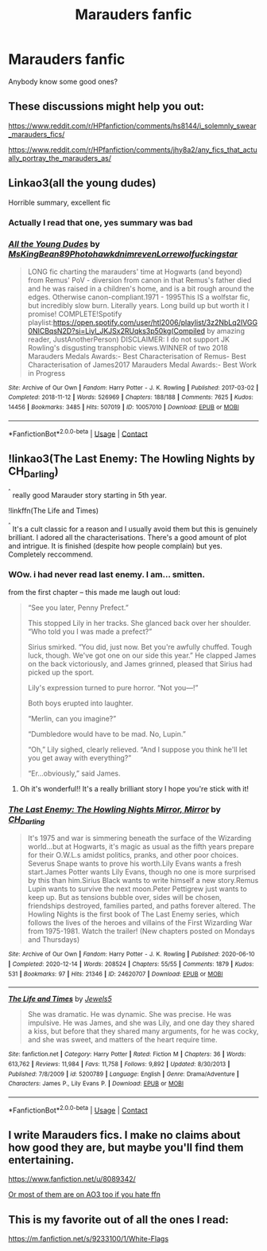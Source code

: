 #+TITLE: Marauders fanfic

* Marauders fanfic
:PROPERTIES:
:Author: hermionegrangerfan22
:Score: 2
:DateUnix: 1607955491.0
:DateShort: 2020-Dec-14
:FlairText: Request
:END:
Anybody know some good ones?


** These discussions might help you out:

[[https://www.reddit.com/r/HPfanfiction/comments/hs8144/i_solemnly_swear_marauders_fics/]]

[[https://www.reddit.com/r/HPfanfiction/comments/jhy8a2/any_fics_that_actually_portray_the_marauders_as/]]
:PROPERTIES:
:Score: 2
:DateUnix: 1607960814.0
:DateShort: 2020-Dec-14
:END:


** Linkao3(all the young dudes)

Horrible summary, excellent fic
:PROPERTIES:
:Author: omnenomnom
:Score: 2
:DateUnix: 1607966154.0
:DateShort: 2020-Dec-14
:END:

*** Actually I read that one, yes summary was bad
:PROPERTIES:
:Author: hermionegrangerfan22
:Score: 2
:DateUnix: 1607978040.0
:DateShort: 2020-Dec-15
:END:


*** [[https://archiveofourown.org/works/10057010][*/All the Young Dudes/*]] by [[https://www.archiveofourown.org/users/MsKingBean89/pseuds/MsKingBean89/users/Photohawk/pseuds/Photohawk/users/dnimreven/pseuds/dnimreven/users/Lorre/pseuds/Lorre/users/wolfuckingstar/pseuds/wolfuckingstar][/MsKingBean89PhotohawkdnimrevenLorrewolfuckingstar/]]

#+begin_quote
  LONG fic charting the marauders' time at Hogwarts (and beyond) from Remus' PoV - diversion from canon in that Remus's father died and he was raised in a children's home, and is a bit rough around the edges. Otherwise canon-compliant.1971 - 1995This IS a wolfstar fic, but incredibly slow burn. Literally years. Long build up but worth it I promise! COMPLETE!Spotify playlist:https://open.spotify.com/user/htl2006/playlist/3z2NbLq2IVGG0NICBqsN2D?si=Liyl_JKJSx2RUqks3p50kg(Compiled by amazing reader, JustAnotherPerson) DISCLAIMER: I do not support JK Rowling's disgusting transphobic views.WINNER of two 2018 Marauders Medals Awards:- Best Characterisation of Remus- Best Characterisation of James2017 Marauders Medal Awards:- Best Work in Progress
#+end_quote

^{/Site/:} ^{Archive} ^{of} ^{Our} ^{Own} ^{*|*} ^{/Fandom/:} ^{Harry} ^{Potter} ^{-} ^{J.} ^{K.} ^{Rowling} ^{*|*} ^{/Published/:} ^{2017-03-02} ^{*|*} ^{/Completed/:} ^{2018-11-12} ^{*|*} ^{/Words/:} ^{526969} ^{*|*} ^{/Chapters/:} ^{188/188} ^{*|*} ^{/Comments/:} ^{7625} ^{*|*} ^{/Kudos/:} ^{14456} ^{*|*} ^{/Bookmarks/:} ^{3485} ^{*|*} ^{/Hits/:} ^{507019} ^{*|*} ^{/ID/:} ^{10057010} ^{*|*} ^{/Download/:} ^{[[https://archiveofourown.org/downloads/10057010/All%20the%20Young%20Dudes.epub?updated_at=1607883655][EPUB]]} ^{or} ^{[[https://archiveofourown.org/downloads/10057010/All%20the%20Young%20Dudes.mobi?updated_at=1607883655][MOBI]]}

--------------

*FanfictionBot*^{2.0.0-beta} | [[https://github.com/FanfictionBot/reddit-ffn-bot/wiki/Usage][Usage]] | [[https://www.reddit.com/message/compose?to=tusing][Contact]]
:PROPERTIES:
:Author: FanfictionBot
:Score: 1
:DateUnix: 1607966179.0
:DateShort: 2020-Dec-14
:END:


** !linkao3(The Last Enemy: The Howling Nights by CH_Darling)

^{^{^}} really good Marauder story starting in 5th year.

!linkffn(The Life and Times)

^{^{^}} It's a cult classic for a reason and I usually avoid them but this is genuinely brilliant. I adored all the characterisations. There's a good amount of plot and intrigue. It is finished (despite how people complain) but yes. Completely reccommend.
:PROPERTIES:
:Author: WhistlingBanshee
:Score: 2
:DateUnix: 1607982683.0
:DateShort: 2020-Dec-15
:END:

*** WOw. i had never read last enemy. I am... smitten.

from the first chapter -- this made me laugh out loud:

#+begin_quote
  “See you later, Penny Prefect.”

  This stopped Lily in her tracks. She glanced back over her shoulder. “Who told you I was made a prefect?”

  Sirius smirked. “You did, just now. Bet you're awfully chuffed. Tough luck, though. We've got one on our side this year.” He clapped James on the back victoriously, and James grinned, pleased that Sirius had picked up the sport.

  Lily's expression turned to pure horror. “Not you---!”

  Both boys erupted into laughter. 

  “Merlin, can you imagine?”

  “Dumbledore would have to be mad. No, Lupin.”

  “Oh,” Lily sighed, clearly relieved. “And I suppose you think he'll let you get away with everything?”

  “Er...obviously,” said James.
#+end_quote
:PROPERTIES:
:Author: Remarkable_10sion
:Score: 3
:DateUnix: 1608053192.0
:DateShort: 2020-Dec-15
:END:

**** Oh it's wonderful!! It's a really brilliant story I hope you're stick with it!
:PROPERTIES:
:Author: WhistlingBanshee
:Score: 1
:DateUnix: 1608053734.0
:DateShort: 2020-Dec-15
:END:


*** [[https://archiveofourown.org/works/24620707][*/The Last Enemy: The Howling Nights Mirror, Mirror/*]] by [[https://www.archiveofourown.org/users/CH_Darling/pseuds/CH_Darling][/CH_Darling/]]

#+begin_quote
  It's 1975 and war is simmering beneath the surface of the Wizarding world...but at Hogwarts, it's magic as usual as the fifth years prepare for their O.W.L.s amidst politics, pranks, and other poor choices. Severus Snape wants to prove his worth.Lily Evans wants a fresh start.James Potter wants Lily Evans, though no one is more surprised by this than him.Sirius Black wants to write himself a new story.Remus Lupin wants to survive the next moon.Peter Pettigrew just wants to keep up. But as tensions bubble over, sides will be chosen, friendships destroyed, families parted, and paths forever altered. The Howling Nights is the first book of The Last Enemy series, which follows the lives of the heroes and villains of the First Wizarding War from 1975-1981. Watch the trailer! (New chapters posted on Mondays and Thursdays)
#+end_quote

^{/Site/:} ^{Archive} ^{of} ^{Our} ^{Own} ^{*|*} ^{/Fandom/:} ^{Harry} ^{Potter} ^{-} ^{J.} ^{K.} ^{Rowling} ^{*|*} ^{/Published/:} ^{2020-06-10} ^{*|*} ^{/Completed/:} ^{2020-12-14} ^{*|*} ^{/Words/:} ^{208524} ^{*|*} ^{/Chapters/:} ^{55/55} ^{*|*} ^{/Comments/:} ^{1879} ^{*|*} ^{/Kudos/:} ^{531} ^{*|*} ^{/Bookmarks/:} ^{97} ^{*|*} ^{/Hits/:} ^{21346} ^{*|*} ^{/ID/:} ^{24620707} ^{*|*} ^{/Download/:} ^{[[https://archiveofourown.org/downloads/24620707/The%20Last%20Enemy%20The.epub?updated_at=1607963971][EPUB]]} ^{or} ^{[[https://archiveofourown.org/downloads/24620707/The%20Last%20Enemy%20The.mobi?updated_at=1607963971][MOBI]]}

--------------

[[https://www.fanfiction.net/s/5200789/1/][*/The Life and Times/*]] by [[https://www.fanfiction.net/u/376071/Jewels5][/Jewels5/]]

#+begin_quote
  She was dramatic. He was dynamic. She was precise. He was impulsive. He was James, and she was Lily, and one day they shared a kiss, but before that they shared many arguments, for he was cocky, and she was sweet, and matters of the heart require time.
#+end_quote

^{/Site/:} ^{fanfiction.net} ^{*|*} ^{/Category/:} ^{Harry} ^{Potter} ^{*|*} ^{/Rated/:} ^{Fiction} ^{M} ^{*|*} ^{/Chapters/:} ^{36} ^{*|*} ^{/Words/:} ^{613,762} ^{*|*} ^{/Reviews/:} ^{11,984} ^{*|*} ^{/Favs/:} ^{11,758} ^{*|*} ^{/Follows/:} ^{9,892} ^{*|*} ^{/Updated/:} ^{8/30/2013} ^{*|*} ^{/Published/:} ^{7/8/2009} ^{*|*} ^{/id/:} ^{5200789} ^{*|*} ^{/Language/:} ^{English} ^{*|*} ^{/Genre/:} ^{Drama/Adventure} ^{*|*} ^{/Characters/:} ^{James} ^{P.,} ^{Lily} ^{Evans} ^{P.} ^{*|*} ^{/Download/:} ^{[[http://www.ff2ebook.com/old/ffn-bot/index.php?id=5200789&source=ff&filetype=epub][EPUB]]} ^{or} ^{[[http://www.ff2ebook.com/old/ffn-bot/index.php?id=5200789&source=ff&filetype=mobi][MOBI]]}

--------------

*FanfictionBot*^{2.0.0-beta} | [[https://github.com/FanfictionBot/reddit-ffn-bot/wiki/Usage][Usage]] | [[https://www.reddit.com/message/compose?to=tusing][Contact]]
:PROPERTIES:
:Author: FanfictionBot
:Score: 1
:DateUnix: 1607982714.0
:DateShort: 2020-Dec-15
:END:


** I write Marauders fics. I make no claims about how good they are, but maybe you'll find them entertaining.

[[https://www.fanfiction.net/u/8089342/]]

[[https://archiveofourown.org][Or most of them are on AO3 too if you hate ffn]]
:PROPERTIES:
:Author: patriceavril
:Score: 1
:DateUnix: 1607967782.0
:DateShort: 2020-Dec-14
:END:


** This is my favorite out of all the ones I read:

[[https://m.fanfiction.net/s/9233100/1/White-Flags]]
:PROPERTIES:
:Author: Janniinger
:Score: 1
:DateUnix: 1608038238.0
:DateShort: 2020-Dec-15
:END:
